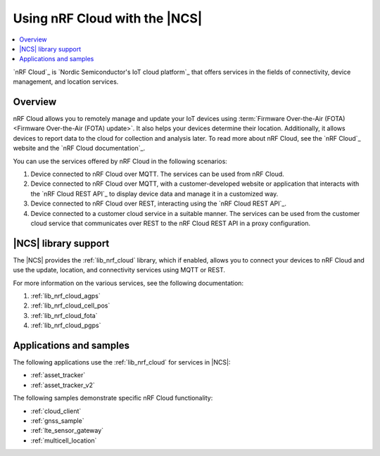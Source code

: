 .. _ug_nrf_cloud:

Using nRF Cloud with the |NCS|
##############################

.. contents::
   :local:
   :depth: 2

`nRF Cloud`_ is `Nordic Semiconductor's IoT cloud platform`_ that offers services in the fields of connectivity, device management, and location services.

Overview
********

nRF Cloud allows you to remotely manage and update your IoT devices using :term:`Firmware Over-the-Air (FOTA) <Firmware Over-the-Air (FOTA) update>`.
It also helps your devices determine their location.
Additionally, it allows devices to report data to the cloud for collection and analysis later.
To read more about nRF Cloud, see the `nRF Cloud`_ website and the `nRF Cloud documentation`_.

You can use the services offered by nRF Cloud in the following scenarios:

1. Device connected to nRF Cloud over MQTT. The services can be used from nRF Cloud.
#. Device connected to nRF Cloud over MQTT, with a customer-developed website or application that interacts with the `nRF Cloud REST API`_ to display device data and manage it in a customized way.
#. Device connected to nRF Cloud over REST, interacting using the `nRF Cloud REST API`_.
#. Device connected to a customer cloud service in a suitable manner. The services can be used from the customer cloud service that communicates over REST to the nRF Cloud REST API in a proxy configuration.

|NCS| library support
*********************

The |NCS| provides the :ref:`lib_nrf_cloud` library, which if enabled, allows you to connect your devices to nRF Cloud and use the update, location, and connectivity services using MQTT or REST.

For more information on the various services, see the following documentation:

1. :ref:`lib_nrf_cloud_agps`
#. :ref:`lib_nrf_cloud_cell_pos`
#. :ref:`lib_nrf_cloud_fota`
#. :ref:`lib_nrf_cloud_pgps`

Applications and samples
************************

The following applications use the :ref:`lib_nrf_cloud` for services in |NCS|:

* :ref:`asset_tracker`
* :ref:`asset_tracker_v2`

The following samples demonstrate specific nRF Cloud functionality:

* :ref:`cloud_client`
* :ref:`gnss_sample`
* :ref:`lte_sensor_gateway`
* :ref:`multicell_location`
